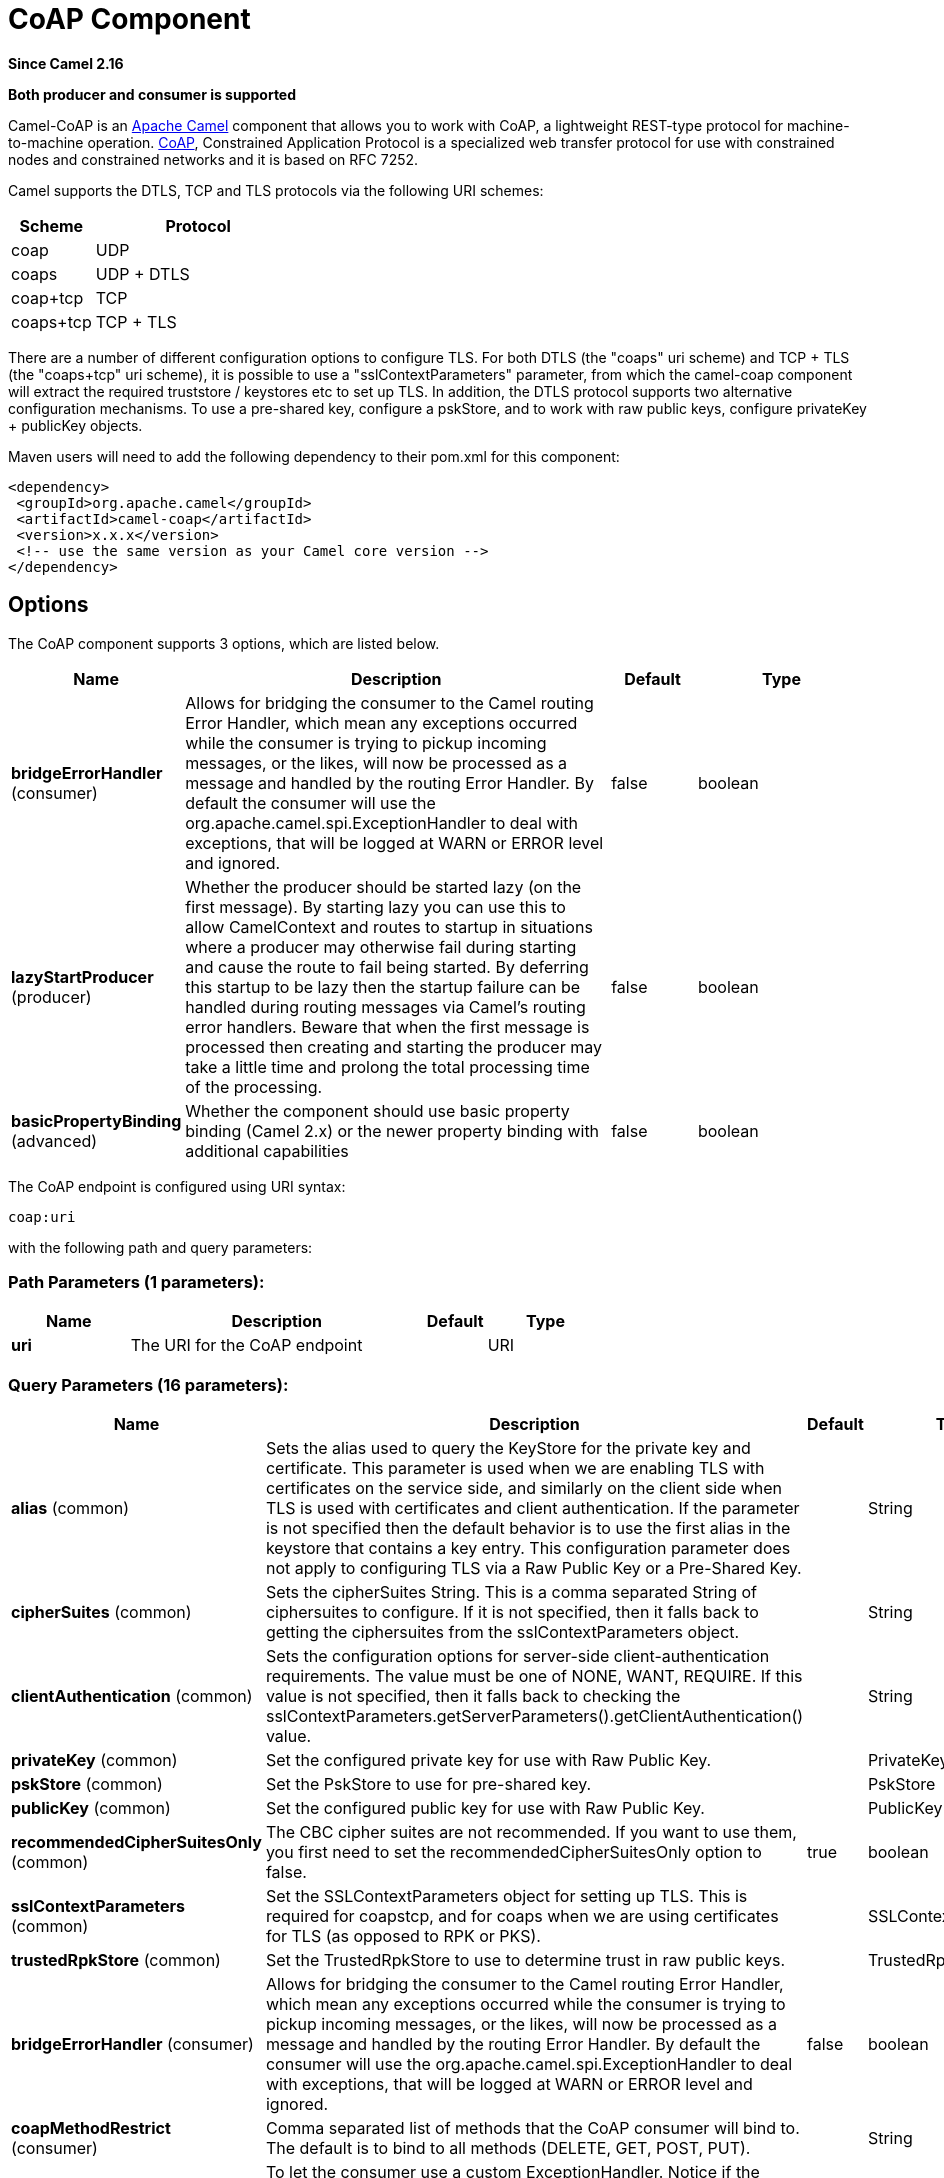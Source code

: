 [[coap-component]]
= CoAP Component

*Since Camel 2.16*

// HEADER START
*Both producer and consumer is supported*
// HEADER END

Camel-CoAP is an http://camel.apache.org/[Apache Camel] component that
allows you to work with CoAP, a lightweight REST-type protocol for machine-to-machine operation. 
http://coap.technology/[CoAP], Constrained Application Protocol is a specialized web transfer protocol 
for use with constrained nodes and constrained networks and it is based on RFC 7252.

Camel supports the DTLS, TCP and TLS protocols via the following URI schemes:

[width="100%",cols="2,5",options="header"]
|===
| Scheme | Protocol
| coap   | UDP
| coaps  | UDP + DTLS
| coap+tcp | TCP
| coaps+tcp | TCP + TLS
|===

There are a number of different configuration options to configure TLS. For both DTLS (the "coaps" uri scheme)
and TCP + TLS (the "coaps+tcp" uri scheme), it is possible to use a "sslContextParameters" parameter, from 
which the camel-coap component will extract the required truststore / keystores etc to set up TLS. In addition,
the DTLS protocol supports two alternative configuration mechanisms. To use a pre-shared key, configure a 
pskStore, and to work with raw public keys, configure privateKey + publicKey objects.

Maven users will need to add the following dependency to their pom.xml
for this component:

[source,xml]
---------------------------------------------------------
<dependency>
 <groupId>org.apache.camel</groupId>
 <artifactId>camel-coap</artifactId>
 <version>x.x.x</version>
 <!-- use the same version as your Camel core version -->
</dependency>
---------------------------------------------------------

== Options


// component options: START
The CoAP component supports 3 options, which are listed below.



[width="100%",cols="2,5,^1,2",options="header"]
|===
| Name | Description | Default | Type
| *bridgeErrorHandler* (consumer) | Allows for bridging the consumer to the Camel routing Error Handler, which mean any exceptions occurred while the consumer is trying to pickup incoming messages, or the likes, will now be processed as a message and handled by the routing Error Handler. By default the consumer will use the org.apache.camel.spi.ExceptionHandler to deal with exceptions, that will be logged at WARN or ERROR level and ignored. | false | boolean
| *lazyStartProducer* (producer) | Whether the producer should be started lazy (on the first message). By starting lazy you can use this to allow CamelContext and routes to startup in situations where a producer may otherwise fail during starting and cause the route to fail being started. By deferring this startup to be lazy then the startup failure can be handled during routing messages via Camel's routing error handlers. Beware that when the first message is processed then creating and starting the producer may take a little time and prolong the total processing time of the processing. | false | boolean
| *basicPropertyBinding* (advanced) | Whether the component should use basic property binding (Camel 2.x) or the newer property binding with additional capabilities | false | boolean
|===
// component options: END




// endpoint options: START
The CoAP endpoint is configured using URI syntax:

----
coap:uri
----

with the following path and query parameters:

=== Path Parameters (1 parameters):


[width="100%",cols="2,5,^1,2",options="header"]
|===
| Name | Description | Default | Type
| *uri* | The URI for the CoAP endpoint |  | URI
|===


=== Query Parameters (16 parameters):


[width="100%",cols="2,5,^1,2",options="header"]
|===
| Name | Description | Default | Type
| *alias* (common) | Sets the alias used to query the KeyStore for the private key and certificate. This parameter is used when we are enabling TLS with certificates on the service side, and similarly on the client side when TLS is used with certificates and client authentication. If the parameter is not specified then the default behavior is to use the first alias in the keystore that contains a key entry. This configuration parameter does not apply to configuring TLS via a Raw Public Key or a Pre-Shared Key. |  | String
| *cipherSuites* (common) | Sets the cipherSuites String. This is a comma separated String of ciphersuites to configure. If it is not specified, then it falls back to getting the ciphersuites from the sslContextParameters object. |  | String
| *clientAuthentication* (common) | Sets the configuration options for server-side client-authentication requirements. The value must be one of NONE, WANT, REQUIRE. If this value is not specified, then it falls back to checking the sslContextParameters.getServerParameters().getClientAuthentication() value. |  | String
| *privateKey* (common) | Set the configured private key for use with Raw Public Key. |  | PrivateKey
| *pskStore* (common) | Set the PskStore to use for pre-shared key. |  | PskStore
| *publicKey* (common) | Set the configured public key for use with Raw Public Key. |  | PublicKey
| *recommendedCipherSuitesOnly* (common) | The CBC cipher suites are not recommended. If you want to use them, you first need to set the recommendedCipherSuitesOnly option to false. | true | boolean
| *sslContextParameters* (common) | Set the SSLContextParameters object for setting up TLS. This is required for coapstcp, and for coaps when we are using certificates for TLS (as opposed to RPK or PKS). |  | SSLContextParameters
| *trustedRpkStore* (common) | Set the TrustedRpkStore to use to determine trust in raw public keys. |  | TrustedRpkStore
| *bridgeErrorHandler* (consumer) | Allows for bridging the consumer to the Camel routing Error Handler, which mean any exceptions occurred while the consumer is trying to pickup incoming messages, or the likes, will now be processed as a message and handled by the routing Error Handler. By default the consumer will use the org.apache.camel.spi.ExceptionHandler to deal with exceptions, that will be logged at WARN or ERROR level and ignored. | false | boolean
| *coapMethodRestrict* (consumer) | Comma separated list of methods that the CoAP consumer will bind to. The default is to bind to all methods (DELETE, GET, POST, PUT). |  | String
| *exceptionHandler* (consumer) | To let the consumer use a custom ExceptionHandler. Notice if the option bridgeErrorHandler is enabled then this option is not in use. By default the consumer will deal with exceptions, that will be logged at WARN or ERROR level and ignored. |  | ExceptionHandler
| *exchangePattern* (consumer) | Sets the exchange pattern when the consumer creates an exchange. The value can be one of: InOnly, InOut, InOptionalOut |  | ExchangePattern
| *lazyStartProducer* (producer) | Whether the producer should be started lazy (on the first message). By starting lazy you can use this to allow CamelContext and routes to startup in situations where a producer may otherwise fail during starting and cause the route to fail being started. By deferring this startup to be lazy then the startup failure can be handled during routing messages via Camel's routing error handlers. Beware that when the first message is processed then creating and starting the producer may take a little time and prolong the total processing time of the processing. | false | boolean
| *basicPropertyBinding* (advanced) | Whether the endpoint should use basic property binding (Camel 2.x) or the newer property binding with additional capabilities | false | boolean
| *synchronous* (advanced) | Sets whether synchronous processing should be strictly used, or Camel is allowed to use asynchronous processing (if supported). | false | boolean
|===
// endpoint options: END
// spring-boot-auto-configure options: START
== Spring Boot Auto-Configuration

When using Spring Boot make sure to use the following Maven dependency to have support for auto configuration:

[source,xml]
----
<dependency>
  <groupId>org.apache.camel.springboot</groupId>
  <artifactId>camel-coap-starter</artifactId>
  <version>x.x.x</version>
  <!-- use the same version as your Camel core version -->
</dependency>
----


The component supports 4 options, which are listed below.



[width="100%",cols="2,5,^1,2",options="header"]
|===
| Name | Description | Default | Type
| *camel.component.coap.basic-property-binding* | Whether the component should use basic property binding (Camel 2.x) or the newer property binding with additional capabilities | false | Boolean
| *camel.component.coap.bridge-error-handler* | Allows for bridging the consumer to the Camel routing Error Handler, which mean any exceptions occurred while the consumer is trying to pickup incoming messages, or the likes, will now be processed as a message and handled by the routing Error Handler. By default the consumer will use the org.apache.camel.spi.ExceptionHandler to deal with exceptions, that will be logged at WARN or ERROR level and ignored. | false | Boolean
| *camel.component.coap.enabled* | Whether to enable auto configuration of the coap component. This is enabled by default. |  | Boolean
| *camel.component.coap.lazy-start-producer* | Whether the producer should be started lazy (on the first message). By starting lazy you can use this to allow CamelContext and routes to startup in situations where a producer may otherwise fail during starting and cause the route to fail being started. By deferring this startup to be lazy then the startup failure can be handled during routing messages via Camel's routing error handlers. Beware that when the first message is processed then creating and starting the producer may take a little time and prolong the total processing time of the processing. | false | Boolean
|===
// spring-boot-auto-configure options: END


== Message Headers

[width="100%",cols="10%,20%,70%",options="header",]
|=======================================================================
|Name |Type |Description

|`CamelCoapMethod` |`String` |The request method that the CoAP producer should use when calling the target CoAP
server URI. Valid options are DELETE, GET, PING, POST & PUT.

|`CamelCoapResponseCode` |`String` |The CoAP response code sent by the external server. See RFC 7252 for details
of what each code means.

|`CamelCoapUri` |`String` |The URI of a CoAP server to call. Will override any existing URI configured directly on the endpoint.
|=======================================================================

=== Configuring the CoAP producer request method

The following rules determine which request method the CoAP producer will use to invoke the target URI:

 1. The value of the `CamelCoapMethod` header
 2. **GET** if a query string is provided on the target CoAP server URI.
 3. **POST** if the message exchange body is not null.
 4. **GET** otherwise.
